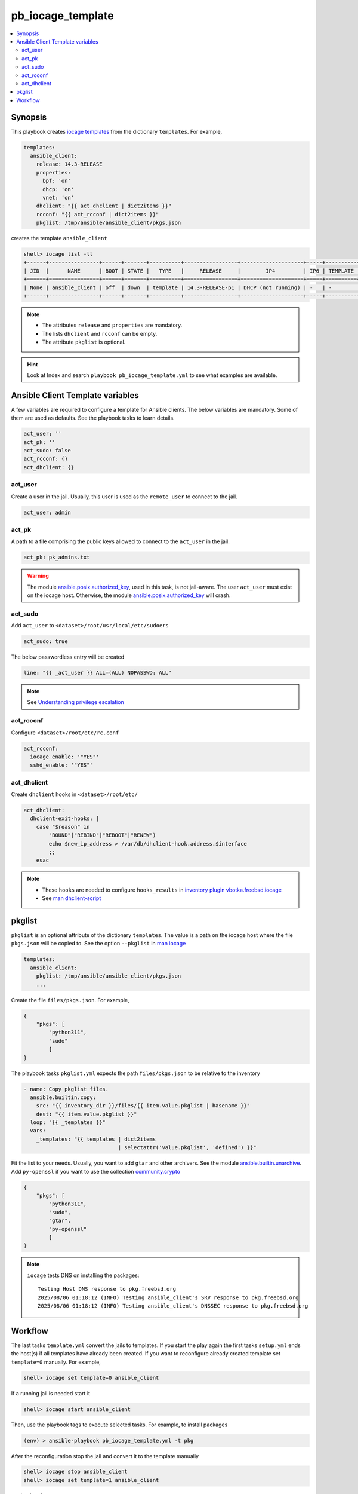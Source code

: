 pb_iocage_template
------------------

.. contents::
   :local:
   :depth: 3

.. index:: single: playbook pb_iocage_template.yml; pb_iocage_template
.. index:: single: act_user; pb_iocage_template
.. index:: single: act_pk; pb_iocage_template
.. index:: single: act_sudo; pb_iocage_template
.. index:: single: act_rcconf; pb_iocage_template
.. index:: single: act_dhclient; pb_iocage_template
.. index:: single: pkglist; pb_iocage_template
.. index:: single: option iocage --pkglist; pb_iocage_template

Synopsis
^^^^^^^^

This playbook creates `iocage templates`_ from the dictionary ``templates``. For example,

.. code-block:: yaml

   templates:
     ansible_client:
       release: 14.3-RELEASE
       properties:
         bpf: 'on'
         dhcp: 'on'
         vnet: 'on'
       dhclient: "{{ act_dhclient | dict2items }}"
       rcconf: "{{ act_rcconf | dict2items }}"
       pkglist: /tmp/ansible/ansible_client/pkgs.json

creates the template ``ansible_client``

.. code-block:: console

   shell> iocage list -lt
   +------+----------------+------+-------+----------+-----------------+--------------------+-----+----------+----------+
   | JID  |      NAME      | BOOT | STATE |   TYPE   |     RELEASE     |        IP4         | IP6 | TEMPLATE | BASEJAIL |
   +======+================+======+=======+==========+=================+====================+=====+==========+==========+
   | None | ansible_client | off  | down  | template | 14.3-RELEASE-p1 | DHCP (not running) | -   | -        | no       |
   +------+----------------+------+-------+----------+-----------------+--------------------+-----+----------+----------+

.. note::

   * The attributes ``release`` and ``properties`` are mandatory.
   * The lists ``dhclient`` and ``rcconf`` can be empty.
   * The attribute ``pkglist`` is optional.

.. hint::

   Look at Index and search ``playbook pb_iocage_template.yml`` to see what examples are available.

Ansible Client Template variables
^^^^^^^^^^^^^^^^^^^^^^^^^^^^^^^^^

A few variables are required to configure a template for Ansible clients. The below variables are
mandatory. Some of them are used as defaults. See the playbook tasks to learn details.

.. code-block:: yaml

   act_user: ''
   act_pk: ''
   act_sudo: false
   act_rcconf: {}
   act_dhclient: {}

.. seealso::

   * `Setting the Python interpreter`_
   * `Understanding privilege escalation`_

act_user
""""""""

Create a user in the jail. Usually, this user is used as the ``remote_user`` to connect to the jail.

.. code-block:: yaml

   act_user: admin

.. seealso::

   * `Setting a remote user`_
  
act_pk
""""""

A path to a file comprising the public keys allowed to connect to the ``act_user`` in the jail.

.. code-block:: yaml

   act_pk: pk_admins.txt

.. warning::

   The module `ansible.posix.authorized_key`_, used in this task, is not jail-aware. The user
   ``act_user`` must exist on the iocage host. Otherwise, the module `ansible.posix.authorized_key`_
   will crash.

act_sudo
""""""""

Add ``act_user`` to ``<dataset>/root/usr/local/etc/sudoers``

.. code-block:: yaml

   act_sudo: true

The below passwordless entry will be created

.. code-block:: yaml

   line: "{{ _act_user }} ALL=(ALL) NOPASSWD: ALL"

.. note::

   See `Understanding privilege escalation`_
  
act_rcconf
""""""""""

Configure ``<dataset>/root/etc/rc.conf``

.. code-block:: yaml

   act_rcconf:
     iocage_enable: '"YES"'
     sshd_enable: '"YES"'

act_dhclient
""""""""""""

Create ``dhclient`` hooks in ``<dataset>/root/etc/``

.. code-block:: yaml

   act_dhclient:
     dhclient-exit-hooks: |
       case "$reason" in
           "BOUND"|"REBIND"|"REBOOT"|"RENEW")
           echo $new_ip_address > /var/db/dhclient-hook.address.$interface
           ;;
       esac

.. note::

   * These ``hooks`` are needed to configure ``hooks_results`` in `inventory plugin vbotka.freebsd.iocage`_
   * See `man dhclient-script`_

pkglist
^^^^^^^

``pkglist`` is an optional attribute of the dictionary ``templates``. The value is a path on the
iocage host where the file ``pkgs.json`` will be copied to. See the option ``--pkglist`` in `man
iocage`_

.. code-block::

   templates:
     ansible_client:
       pkglist: /tmp/ansible/ansible_client/pkgs.json
       ...

Create the file ``files/pkgs.json``. For example,

.. code-block:: json

   {
       "pkgs": [
           "python311",
           "sudo"
           ]
   }

The playbook tasks ``pkglist.yml`` expects the path ``files/pkgs.json`` to be relative to the
inventory

.. code-block:: yaml

   - name: Copy pkglist files.
     ansible.builtin.copy:
       src: "{{ inventory_dir }}/files/{{ item.value.pkglist | basename }}"
       dest: "{{ item.value.pkglist }}"
     loop: "{{ _templates }}"
     vars:
       _templates: "{{ templates | dict2items
                                 | selectattr('value.pkglist', 'defined') }}"

Fit the list to your needs. Usually, you want to add ``gtar`` and other archivers. See the module
`ansible.builtin.unarchive`_. Add ``py-openssl`` if you want to use the collection
`community.crypto`_

.. code-block:: json

   {
       "pkgs": [
           "python311",
           "sudo",
           "gtar",
           "py-openssl"
           ]
   }

.. note::

   ``iocage`` tests DNS on installing the packages::

     Testing Host DNS response to pkg.freebsd.org
     2025/08/06 01:18:12 (INFO) Testing ansible_client's SRV response to pkg.freebsd.org
     2025/08/06 01:18:12 (INFO) Testing ansible_client's DNSSEC response to pkg.freebsd.org

.. seealso::

  `Install package inside jail vs install package from outside`_

Workflow
^^^^^^^^

The last tasks ``template.yml`` convert the jails to templates. If you start the play again the first
tasks ``setup.yml`` ends the host(s) if all templates have already been created. If you want to
reconfigure already created template set ``template=0`` manually. For example,

.. code-block:: console

   shell> iocage set template=0 ansible_client

If a running jail is needed start it

.. code-block:: console

   shell> iocage start ansible_client

Then, use the playbook tags to execute selected tasks. For example, to install packages

.. code-block:: console

   (env) > ansible-playbook pb_iocage_template.yml -t pkg

After the reconfiguration stop the jail and convert it to the template manually

.. code-block:: console

   shell> iocage stop ansible_client
   shell> iocage set template=1 ansible_client

, or by the play

.. code-block:: console

   (env) > ansible-playbook pb_iocage_template.yml -t stop,template


.. _Setting the Python interpreter: https://docs.ansible.com/ansible/latest/os_guide/intro_bsd.html#setting-the-python-interpreter
.. _Understanding privilege escalation: https://docs.ansible.com/ansible/latest/playbook_guide/playbooks_privilege_escalation.html
.. _Setting a remote user: https://docs.ansible.com/ansible/latest/inventory_guide/connection_details.html

.. _inventory plugin vbotka.freebsd.iocage: https://galaxy.ansible.com/ui/repo/published/vbotka/freebsd/content/inventory/iocage/

.. _community.crypto: https://galaxy.ansible.com/ui/repo/published/community/crypto/

.. _ansible.builtin.unarchive: https://docs.ansible.com/ansible/latest/collections/ansible/builtin/unarchive_module.html#notes
.. _ansible.posix.authorized_key: https://docs.ansible.com/ansible/latest/collections/ansible/posix/authorized_key_module.html
.. _community.general.pkgng: https://docs.ansible.com/ansible/latest/collections/community/general/pkgng_module.html

.. _iocage templates: https://iocage.readthedocs.io/en/latest/templates.html
.. _man iocage: https://man.freebsd.org/cgi/man.cgi?iocage(8)
.. _man dhclient-script: https://man.freebsd.org/cgi/man.cgi?dhclient-script(8)
.. _Install package inside jail vs install package from outside: https://forums.freebsd.org/threads/install-package-inside-jail-vs-install-package-from-outside.54123/
